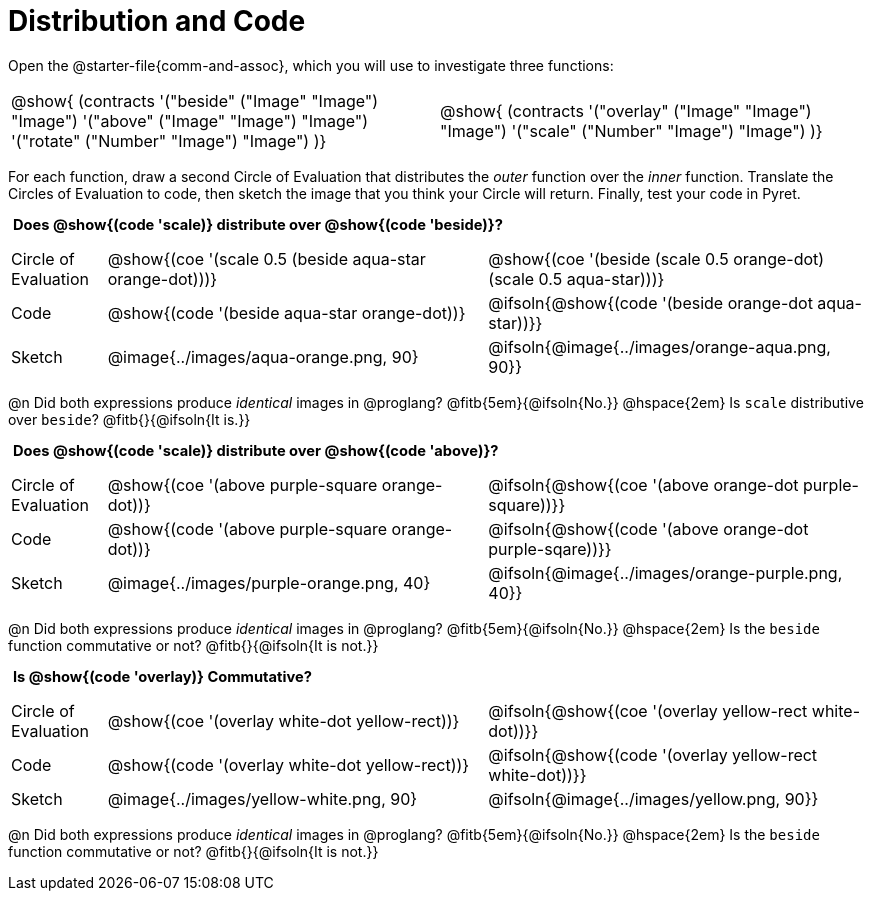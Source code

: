 = Distribution and Code

++++
<style>
  table {grid-template-rows: 3fr 1fr !important;}
  div.circleevalsexp .value,
  div.circleevalsexp .studentBlockAnswerFilled { min-width:unset; }
  .sect1 > h2:first-child { padding: 0 5px !important; }
  .sect1 > h2 { font-size: 11pt !important; }
  .autonum { padding: 0 !important; }
</style>
++++

Open the @starter-file{comm-and-assoc}, which you will use to investigate three functions:

[.contracts, cols="1,1", frame="none", grid="none"]
|===
| @show{ (contracts
'("beside" ("Image" "Image") "Image")
'("above" ("Image" "Image") "Image")
'("rotate" ("Number" "Image") "Image")
)}
| @show{ (contracts
'("overlay" ("Image" "Image") "Image")
'("scale" ("Number" "Image") "Image")
)}

|===

For each function, draw a second Circle of Evaluation that distributes the _outer_ function over the _inner_ function. Translate the Circles of Evaluation to code, then sketch the image that you think your Circle will return. Finally, test your code in Pyret.

== Does @show{(code 'scale)} distribute over @show{(code 'beside)}?

[.FillVerticalSpace, cols="^.^1,^.^4,^.^4"]
|===

| Circle of Evaluation |@show{(coe '(scale 0.5 (beside aqua-star orange-dot)))} | @show{(coe  '(beside (scale 0.5 orange-dot) (scale 0.5 aqua-star)))}

| Code | @show{(code '(beside aqua-star orange-dot))} | @ifsoln{@show{(code  '(beside orange-dot aqua-star))}}

| Sketch | @image{../images/aqua-orange.png, 90} | @ifsoln{@image{../images/orange-aqua.png, 90}}

|===

@n Did both expressions produce _identical_ images in @proglang? @fitb{5em}{@ifsoln{No.}} @hspace{2em} Is `scale` distributive over `beside`? @fitb{}{@ifsoln{It is.}}

== Does @show{(code 'scale)} distribute over @show{(code 'above)}?

[.FillVerticalSpace, cols="^.^1,^.^4,^.^4"]
|===

| Circle of Evaluation
| @show{(coe '(above  purple-square orange-dot))}
| @ifsoln{@show{(coe  '(above orange-dot purple-square))}}

| Code
| @show{(code '(above purple-square orange-dot))}
| @ifsoln{@show{(code '(above orange-dot purple-sqare))}}

| Sketch
| @image{../images/purple-orange.png, 40}
| @ifsoln{@image{../images/orange-purple.png, 40}}

|===

@n Did both expressions produce _identical_ images in @proglang? @fitb{5em}{@ifsoln{No.}} @hspace{2em} Is the `beside` function commutative or not? @fitb{}{@ifsoln{It is not.}}

== Is @show{(code 'overlay)} Commutative?

[.FillVerticalSpace, cols="^.^1,^.^4,^.^4"]
|===

| Circle of Evaluation
| @show{(coe '(overlay  white-dot yellow-rect))}
| @ifsoln{@show{(coe  '(overlay yellow-rect white-dot))}}

| Code
| @show{(code '(overlay white-dot yellow-rect))}
| @ifsoln{@show{(code '(overlay yellow-rect white-dot))}}

| Sketch
| @image{../images/yellow-white.png, 90}
| @ifsoln{@image{../images/yellow.png, 90}}

|===

@n Did both expressions produce _identical_ images in @proglang? @fitb{5em}{@ifsoln{No.}} @hspace{2em} Is the `beside` function commutative or not? @fitb{}{@ifsoln{It is not.}}
